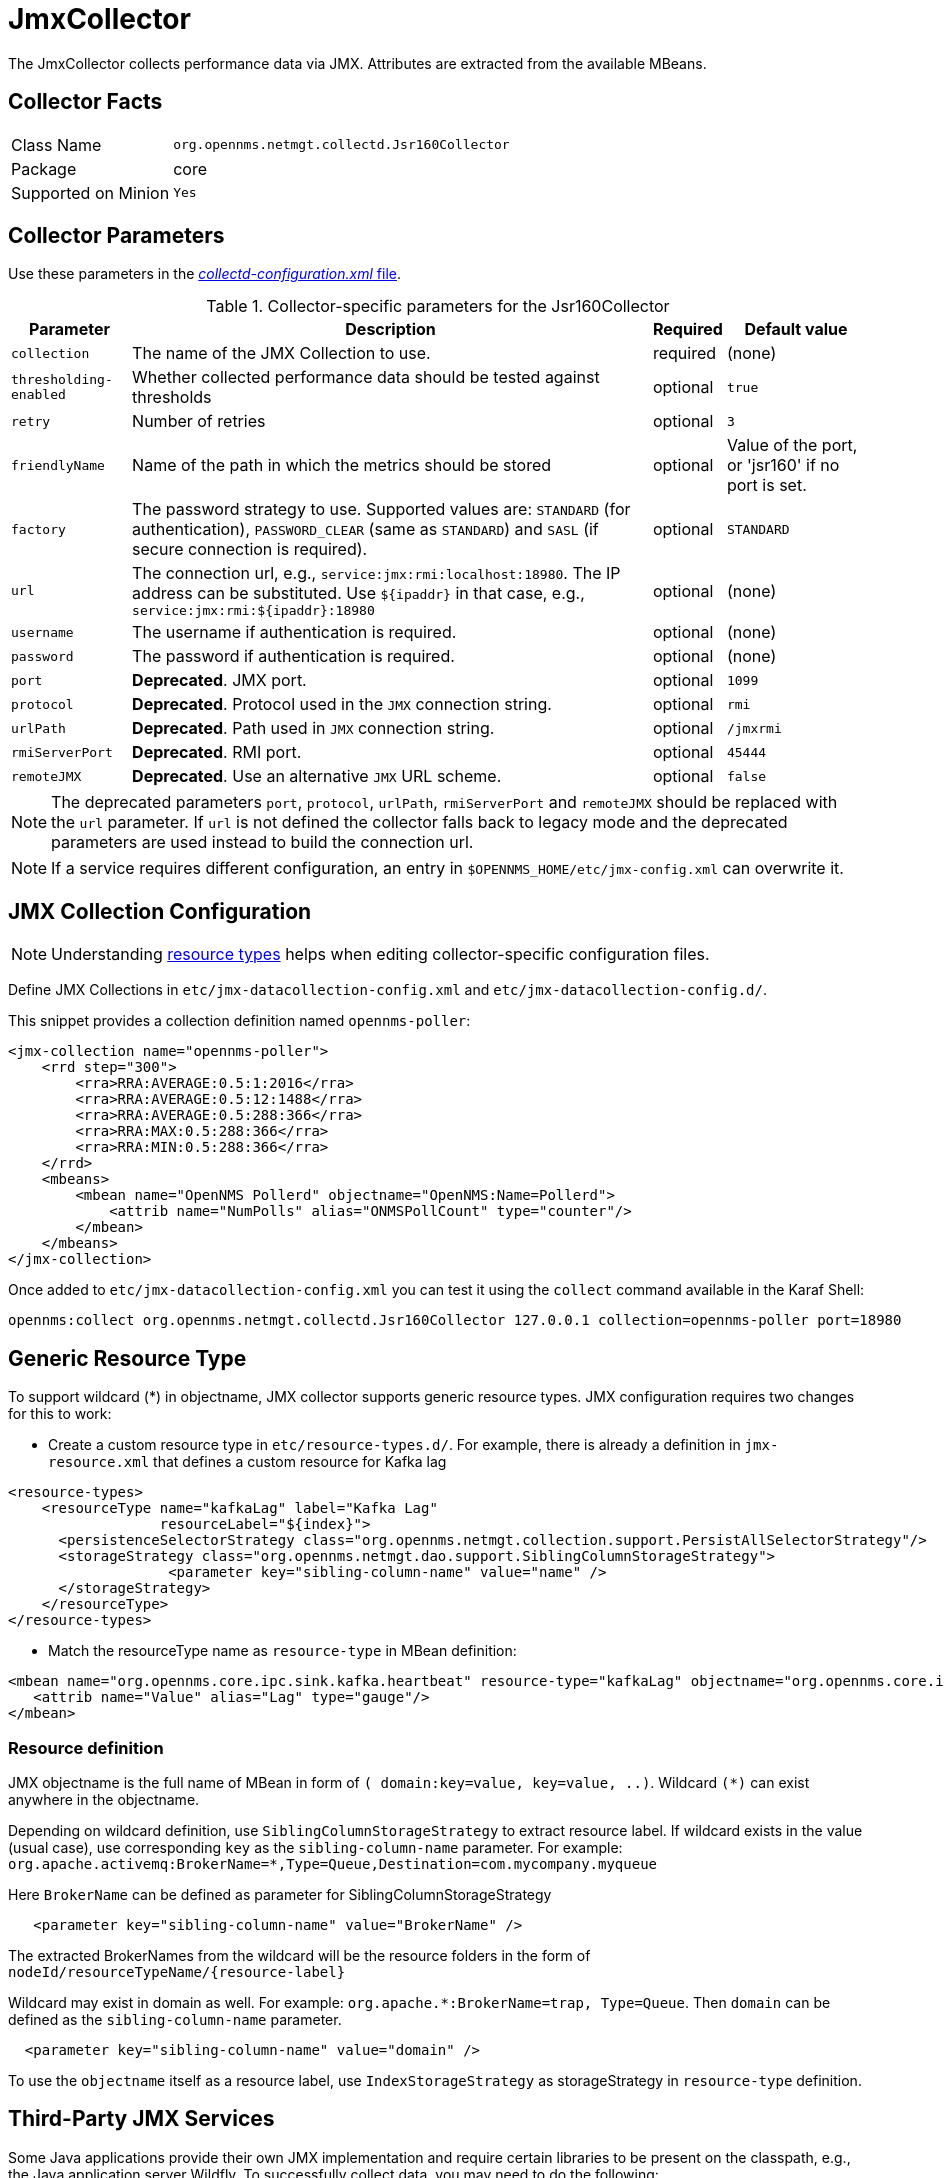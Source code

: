 
= JmxCollector

The JmxCollector collects performance data via JMX.
Attributes are extracted from the available MBeans.

== Collector Facts

[options="autowidth"]
|===
| Class Name          | `org.opennms.netmgt.collectd.Jsr160Collector`
| Package             | core
| Supported on Minion | `Yes`
|===

== Collector Parameters

Use these parameters in the <<ga-collectd-packages,_collectd-configuration.xml_ file>>.

.Collector-specific parameters for the Jsr160Collector
[options="header, autowidth"]
|===
| Parameter              | Description                                                                     | Required | Default value
| `collection`           | The name of the JMX Collection to use.                                         | required | (none)
| `thresholding-enabled` | Whether collected performance data should be tested against thresholds           | optional | `true`
| `retry`                | Number of retries                                                               | optional | `3`
| `friendlyName`         | Name of the path in which the metrics should be stored                          | optional | Value of the port, or 'jsr160' if no port is set.
| `factory`              | The password strategy to use.
                           Supported values are: `STANDARD` (for authentication),
                           `PASSWORD_CLEAR` (same as `STANDARD`) and `SASL` (if secure connection is required).
                                                                                                           | optional | `STANDARD`
| `url`                  | The connection url, e.g., `service:jmx:rmi:localhost:18980`.
                           The IP address can be substituted. Use `$\{ipaddr}` in that case, e.g.,
                            `service:jmx:rmi:$\{ipaddr}:18980`                                              | optional | (none)
| `username`             | The username if authentication is required.                                     | optional | (none)
| `password`             | The password if authentication is required.                                     | optional | (none)
| `port`                 | *Deprecated*. JMX port.                                                          | optional | `1099`
| `protocol`             | *Deprecated*. Protocol used in the `JMX` connection string.                      | optional | `rmi`
| `urlPath`              | *Deprecated*. Path used in `JMX` connection string.                              | optional | `/jmxrmi`
| `rmiServerPort`        | *Deprecated*. RMI port.                                                          | optional | `45444`
| `remoteJMX`            | *Deprecated*. Use an alternative `JMX` URL scheme.                               | optional | `false`
|===

NOTE: The deprecated parameters `port`, `protocol`, `urlPath`, `rmiServerPort` and `remoteJMX` should be replaced with the `url` parameter.
If `url` is not defined the collector falls back to legacy mode and the deprecated parameters are used instead to build the connection url.

NOTE: If a service requires different configuration, an entry in `$OPENNMS_HOME/etc/jmx-config.xml` can overwrite it.

== JMX Collection Configuration

NOTE: Understanding link:#resource-types[resource types] helps when editing collector-specific configuration files. 

Define JMX Collections in `etc/jmx-datacollection-config.xml` and `etc/jmx-datacollection-config.d/`.

This snippet provides a collection definition named `opennms-poller`:

[source, xml]
----
<jmx-collection name="opennms-poller">
    <rrd step="300">
        <rra>RRA:AVERAGE:0.5:1:2016</rra>
        <rra>RRA:AVERAGE:0.5:12:1488</rra>
        <rra>RRA:AVERAGE:0.5:288:366</rra>
        <rra>RRA:MAX:0.5:288:366</rra>
        <rra>RRA:MIN:0.5:288:366</rra>
    </rrd>
    <mbeans>
        <mbean name="OpenNMS Pollerd" objectname="OpenNMS:Name=Pollerd">
            <attrib name="NumPolls" alias="ONMSPollCount" type="counter"/>
        </mbean>
    </mbeans>
</jmx-collection>
----

Once added to `etc/jmx-datacollection-config.xml` you can test it using the `collect` command available in the Karaf Shell:

----
opennms:collect org.opennms.netmgt.collectd.Jsr160Collector 127.0.0.1 collection=opennms-poller port=18980
----

== Generic Resource Type

To support wildcard (*) in objectname, JMX collector supports generic resource types.
JMX configuration requires two changes for this to work:

* Create a custom resource type in `etc/resource-types.d/`. For example, there is already a definition in `jmx-resource.xml` that defines a custom resource for Kafka lag

[source, xml]
----
<resource-types>
    <resourceType name="kafkaLag" label="Kafka Lag"
                  resourceLabel="${index}">
      <persistenceSelectorStrategy class="org.opennms.netmgt.collection.support.PersistAllSelectorStrategy"/>
      <storageStrategy class="org.opennms.netmgt.dao.support.SiblingColumnStorageStrategy">
		   <parameter key="sibling-column-name" value="name" />
      </storageStrategy>
    </resourceType>
</resource-types>
----
* Match the resourceType name as `resource-type` in MBean definition:

[source, xml]
----
<mbean name="org.opennms.core.ipc.sink.kafka.heartbeat" resource-type="kafkaLag" objectname="org.opennms.core.ipc.sink.kafka:name=OpenNMS.Sink.*.Lag">
   <attrib name="Value" alias="Lag" type="gauge"/>
</mbean>
----
=== Resource definition

JMX objectname is the full name of MBean in form of `( domain:key=value, key=value, ..)`.
Wildcard `(*)` can exist anywhere in the objectname.

Depending on wildcard definition, use `SiblingColumnStorageStrategy` to extract resource label.
If wildcard exists in the value (usual case), use corresponding `key` as the `sibling-column-name` parameter. For example:
`org.apache.activemq:BrokerName=*,Type=Queue,Destination=com.mycompany.myqueue`

Here `BrokerName` can be defined as parameter for SiblingColumnStorageStrategy
----
   <parameter key="sibling-column-name" value="BrokerName" />
----
The extracted BrokerNames from the wildcard will be the resource folders in the form of `nodeId/resourceTypeName/\{resource-label}`

Wildcard may exist in domain as well. For example: `org.apache.*:BrokerName=trap, Type=Queue`.
Then `domain` can be defined as the `sibling-column-name` parameter.
----
  <parameter key="sibling-column-name" value="domain" />
----
To use the `objectname` itself as a resource label, use `IndexStorageStrategy` as storageStrategy in `resource-type` definition.

== Third-Party JMX Services

Some Java applications provide their own JMX implementation and require certain libraries to be present on the classpath, e.g., the Java application server Wildfly.
To successfully collect data, you may need to do the following:

  * Place the jmx client lib to the $OPENNMS_HOME/lib folder (e.g., jboss-cli-client.jar)
  * Configure the collection accordingly (see above)
  * Configure the JMX-Collector in _collectd-configuration.xml_ (see below)
  
.Example
[source, xml]
----
<service name="JMX-WILDFLY" interval="300000" user-defined="false" status="on">
    <parameter key="url" value="service:jmx:http-remoting-jmx://$\{ipaddr}:9990"/>
    <parameter key="retry" value="2"/>
    <parameter key="timeout" value="3000"/>
    <parameter key="factory" value="PASSWORD-CLEAR"/>
    <parameter key="username" value="admin"/>
    <parameter key="password" value="admin"/>
    <parameter key="rrd-base-name" value="java"/>
    <parameter key="collection" value="jsr160"/>
    <parameter key="thresholding-enabled" value="true"/>
    <parameter key="ds-name" value="jmx-wildfly"/>
    <parameter key="friendly-name" value="jmx-wildfly"/>
</service>
<collector service="JMX-WILDFLY" class-name="org.opennms.netmgt.collectd.Jsr160Collector"/>
----
